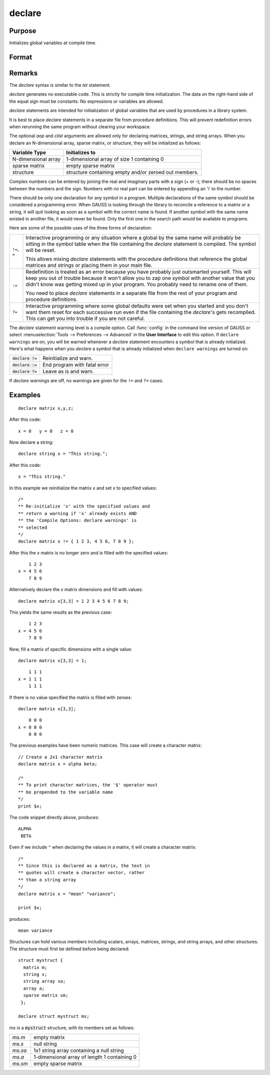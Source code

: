 
declare
==============================================

Purpose
----------------

Initializes global variables at compile time.

Format
----------------
.. function:: declare [[type]] symbol [[aop clist]]

    :param type: optional. specifying the type of the symbol.
    :type type: literal

        - matrix
        - string
        - array
        - sparse matrix
        - struct structure_type.

        if *type* is not specified, matrix is assumed. Set *type* to string to initialize a string or string array variable.

    :param symbol: the name of the symbol being declared
    :type symbol:

    :param aop: the type of assignment to be made. If *aop* is specified, *clist* must be also.

        .. csv-table::
            :widths: auto

            "``=``", "if not initialized, initialize. If already initialized, reinitialize."
            "``!=``", "if not initialized, initialize. If already initialized, reinitialize."
            "``:=``", "if not initialized, initialize. If already initialized, redefinition error."
            "``?=``", "if not initialized, initialize. If already initialized, leave as is."

    :type aop: literal

    :param clist: a list of constants to assign to *symbol*
        If *aop* *clist* is not specified, *symbol* is initialized as a scalar 0 or a null string.
    :type clist: varies

Remarks
-------

The `declare` syntax is similar to the `let` statement.

`declare` generates no executable code. This is strictly for compile time
initialization. The data on the right-hand side of the equal sign must
be constants. No expressions or variables are allowed.

`declare` statements are intended for initialization of global variables
that are used by procedures in a library system.

It is best to place `declare` statements in a separate file from procedure
definitions. This will prevent redefinition errors when rerunning the
same program without clearing your workspace.

The optional *aop* and *clist* arguments are allowed only for declaring
matrices, strings, and string arrays. When you declare an N-dimensional
array, sparse matrix, or structure, they will be initialized as follows:


====================  =====================================================
Variable Type          Initializes to
====================  =====================================================
N-dimensional array   1-dimensional array of size 1 containing 0
sparse matrix         empty sparse matrix
structure             structure containing empty and/or zeroed out members.
====================  =====================================================

Complex numbers can be entered by joining the real and imaginary parts
with a sign (+ or -); there should be no spaces between the numbers and
the sign. Numbers with no real part can be entered by appending an 'i'
to the number.

There should be only one declaration for any symbol in a program.
Multiple declarations of the same symbol should be considered a
programming error. When GAUSS is looking through the library to
reconcile a reference to a matrix or a string, it will quit looking as
soon as a symbol with the correct name is found. If another symbol with
the same name existed in another file, it would never be found. Only the
first one in the search path would be available to programs.

Here are some of the possible uses of the three forms of declaration:

.. list-table::
    :widths: auto

    * - ``!=``, ``=``
      - Interactive programming or any situation where a global by the same name
        will probably be sitting in the symbol table when the file containing
        the `declare` statement is compiled. The symbol will be reset.

        This allows mixing `declare` statements with the procedure definitions
        that reference the global matrices and strings or placing them in your
        main file.

    * - ``:=``
      - Redefinition is treated as an error because you have probably just
        outsmarted yourself. This will keep you out of trouble because it won't
        allow you to zap one symbol with another value that you didn't know was
        getting mixed up in your program. You probably need to rename one of
        them.

        You need to place `declare` statements in a separate file from the rest of
        your program and procedure definitions.

    * - ``?=``
      - Interactive programming where some global defaults were set when you
        started and you don't want them reset for each successive run even if
        the file containing the `declare`'s gets recompiled. This can get you into
        trouble if you are not careful.

The `declare` statement warning level is a compile option. Call :func:`config` in
the command line version of GAUSS or select :menuselection:`Tools --> Preferences --> Advanced` 
in the **User Interface** to edit this option. If ``declare warnings`` are on, you will be warned 
whenever a `declare` statement encounters a symbol that is already initialized. Here's what happens
when you `declare` a symbol that is already initialized when ``declare warnings`` are turned on:


.. list-table::
    :widths: auto

    * - :code:`declare !=`
      - Reinitialize and warn.
    * - :code:`declare :=`
      - End program with fatal error
    * - :code:`declare ?=`
      - Leave as is and warn.

If `declare warnings` are off, no warnings are given for the ``!=`` and ``?=`` cases.

Examples
----------------

::

    declare matrix x,y,z;

After this code:

::

    x = 0   y = 0   z = 0

Now declare a string:

::

    declare string x = "This string.";

After this code:

::

    x = "This string."

In this example we reinitialize the matrix *x* and set *x* to specified values:

::

    /*
    ** Re-initialize 'x' with the specified values and
    ** return a warning if 'x' already exists AND
    ** the 'Compile Options: declare warnings' is
    ** selected
    */
    declare matrix x != { 1 2 3, 4 5 6, 7 8 9 };

After this the *x* matrix is no longer zero and is filled with the specified values:

::

        1 2 3
    x = 4 5 6
        7 8 9

Alternatively declare the *x* matrix dimensions and fill with values:

::

    declare matrix x[3,3] = 1 2 3 4 5 6 7 8 9;

This yields the same results as the previous case:

::

        1 2 3
    x = 4 5 6
        7 8 9

Now, fill a matrix of specific dimensions with a single value:

::

    declare matrix x[3,3] = 1;

::

        1 1 1
    x = 1 1 1
        1 1 1

If there is no value specified the matrix is filled with zeroes:

::

    declare matrix x[3,3];

::

        0 0 0
    x = 0 0 0
        0 0 0

The previous examples have been numeric matrices. This case will create a character matrix:

::

    // Create a 2x1 character matrix
    declare matrix x = alpha beta;

    /*
    ** To print character matrices, the '$' operator must
    ** be prepended to the variable name
    */
    print $x;

The code snippet directly above, produces:

::

    ALPHA
     BETA

Even if we include ``"`` when declaring the values in a matrix, it will create a character matrix:

::

    /*
    ** Since this is declared as a matrix, the text in
    ** quotes will create a character vector, rather
    ** than a string array
    */
    declare matrix x = "mean" "variance";

    print $x;

produces:

::

    mean variance


Structures can hold various members including scalars, arrays, matrices, strings, and string arrays, and other structures. The structure must first be defined before being declared:

::

    struct mystruct {
      matrix m;
      string s;
      string array sa;
      array a;
      sparse matrix sm;
     };

    declare struct mystruct ms;

*ms* is a :code:`mystruct` structure, with its members set as follows:

.. list-table::
    :widths: auto

    * - *ms.m*
      - empty matrix
    * - *ms.s*
      - null string
    * - *ms.sa*
      - 1x1 string array containing a null string
    * - *ms.a*
      - 1-dimensional array of length 1 containing 0
    * - *ms.sm*
      - empty sparse matrix

.. seealso:: Functions `let`, `external`
